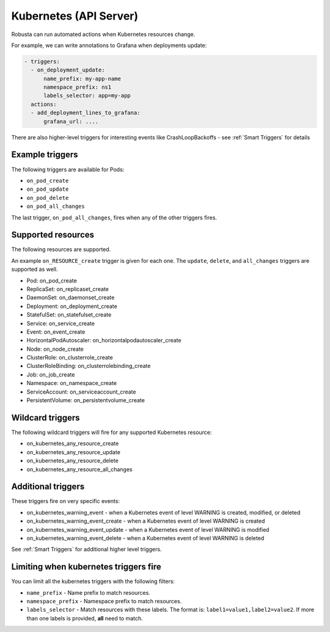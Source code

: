 Kubernetes (API Server)
############################

.. _kubernetes_triggers:

Robusta can run automated actions when Kubernetes resources change.

For example, we can write annotations to Grafana when deployments update:

.. code-block:: yaml

   - triggers:
     - on_deployment_update:
         name_prefix: my-app-name
         namespace_prefix: ns1
         labels_selector: app=my-app
     actions:
     - add_deployment_lines_to_grafana:
         grafana_url: ....


There are also higher-level triggers for interesting events like CrashLoopBackoffs - see :ref:`Smart Triggers` for details

Example triggers
------------------

The following triggers are available for Pods:

* ``on_pod_create``
* ``on_pod_update``
* ``on_pod_delete``
* ``on_pod_all_changes``

The last trigger, ``on_pod_all_changes``, fires when any of the other triggers fires.

Supported resources
---------------------

The following resources are supported.

An example ``on_RESOURCE_create`` trigger is given for each one. The ``update``,
``delete``, and ``all_changes`` triggers are supported as well.

* Pod: on_pod_create
* ReplicaSet: on_replicaset_create
* DaemonSet: on_daemonset_create
* Deployment: on_deployment_create
* StatefulSet: on_statefulset_create
* Service: on_service_create
* Event: on_event_create
* HorizontalPodAutoscaler: on_horizontalpodautoscaler_create
* Node: on_node_create
* ClusterRole: on_clusterrole_create
* ClusterRoleBinding: on_clusterrolebinding_create
* Job: on_job_create
* Namespace: on_namespace_create
* ServiceAccount: on_serviceaccount_create
* PersistentVolume: on_persistentvolume_create

Wildcard triggers
--------------------

The following wildcard triggers will fire for any supported Kubernetes resource:

* on_kubernetes_any_resource_create
* on_kubernetes_any_resource_update
* on_kubernetes_any_resource_delete
* on_kubernetes_any_resource_all_changes

Additional triggers
-----------------------

These triggers fire on very specific events:

.. _on_kubernetes_warning_event:
.. _on_kubernetes_warning_event_create:
.. _on_kubernetes_warning_event_update:
.. _on_kubernetes_warning_event_delete:

* on_kubernetes_warning_event - when a Kubernetes event of level WARNING is created, modified, or deleted
* on_kubernetes_warning_event_create - when a Kubernetes event of level WARNING is created
* on_kubernetes_warning_event_update - when a Kubernetes event of level WARNING is modified
* on_kubernetes_warning_event_delete - when a Kubernetes event of level WARNING is deleted

See :ref:`Smart Triggers` for additional higher level triggers.

Limiting when kubernetes triggers fire
----------------------------------------

You can limit all the kubernetes triggers with the following filters:

* ``name_prefix`` - Name prefix to match resources.
* ``namespace_prefix`` - Namespace prefix to match resources.
* ``labels_selector`` - Match resources with these labels. The format is: ``label1=value1,label2=value2``. If more than one labels is provided, **all** need to match.
